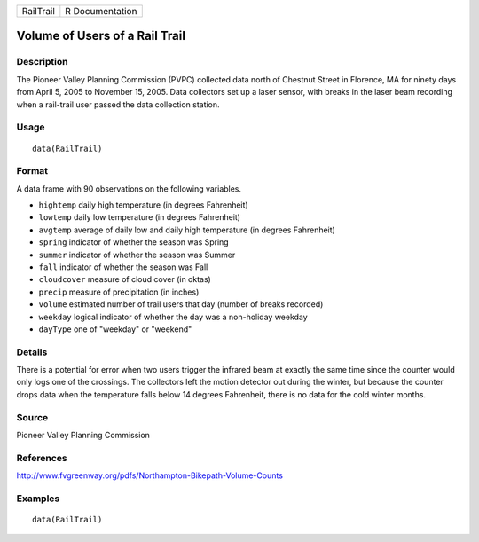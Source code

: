 +-----------+-----------------+
| RailTrail | R Documentation |
+-----------+-----------------+

Volume of Users of a Rail Trail
-------------------------------

Description
~~~~~~~~~~~

The Pioneer Valley Planning Commission (PVPC) collected data north of
Chestnut Street in Florence, MA for ninety days from April 5, 2005 to
November 15, 2005. Data collectors set up a laser sensor, with breaks in
the laser beam recording when a rail-trail user passed the data
collection station.

Usage
~~~~~

::

    data(RailTrail)

Format
~~~~~~

A data frame with 90 observations on the following variables.

-  ``hightemp`` daily high temperature (in degrees Fahrenheit)

-  ``lowtemp`` daily low temperature (in degrees Fahrenheit)

-  ``avgtemp`` average of daily low and daily high temperature (in
   degrees Fahrenheit)

-  ``spring`` indicator of whether the season was Spring

-  ``summer`` indicator of whether the season was Summer

-  ``fall`` indicator of whether the season was Fall

-  ``cloudcover`` measure of cloud cover (in oktas)

-  ``precip`` measure of precipitation (in inches)

-  ``volume`` estimated number of trail users that day (number of breaks
   recorded)

-  ``weekday`` logical indicator of whether the day was a non-holiday
   weekday

-  ``dayType`` one of "weekday" or "weekend"

Details
~~~~~~~

There is a potential for error when two users trigger the infrared beam
at exactly the same time since the counter would only logs one of the
crossings. The collectors left the motion detector out during the
winter, but because the counter drops data when the temperature falls
below 14 degrees Fahrenheit, there is no data for the cold winter
months.

Source
~~~~~~

Pioneer Valley Planning Commission

References
~~~~~~~~~~

http://www.fvgreenway.org/pdfs/Northampton-Bikepath-Volume-Counts

Examples
~~~~~~~~

::

    data(RailTrail)

